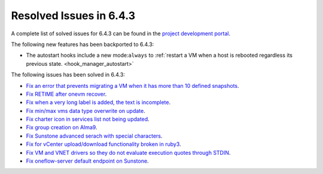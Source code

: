 .. _resolved_issues_643:

Resolved Issues in 6.4.3
--------------------------------------------------------------------------------


A complete list of solved issues for 6.4.3 can be found in the `project development portal <https://github.com/OpenNebula/one/milestone/63?closed=1>`__.

The following new features has been backported to 6.4.3:

- The autostart hooks include a new mode:``always`` to :ref:`restart a VM when a host is rebooted regardless its previous state. <hook_manager_autostart>`

The following issues has been solved in 6.4.3:

- `Fix an error that prevents migrating a VM when it has more than 10 defined snapshots <https://github.com/OpenNebula/one/issues/5991>`__.
- `Fix RETIME after onevm recover <https://github.com/OpenNebula/one/issues/5950>`__.
- `Fix when a very long label is added, the text is incomplete <https://github.com/OpenNebula/one/issues/5998>`__.
- `Fix min/max vms data type overwrite on update <https://github.com/OpenNebula/one/issues/5983>`__.
- `Fix charter icon in services list not being updated <https://github.com/OpenNebula/one/issues/6007>`__.
- `Fix group creation on Alma9 <https://github.com/OpenNebula/one/issues/5993>`__.
- `Fix Sunstone advanced serach with special characters <https://github.com/OpenNebula/one/issues/6021>`__.
- `Fix for vCenter upload/download functionality broken in ruby3 <https://github.com/OpenNebula/one/issues/5996>`__.
- `Fix VM and VNET drivers so they do not evaluate execution quotes through STDIN <https://github.com/OpenNebula/one/pull/6011>`__.
- `Fix oneflow-server default endpoint on Sunstone <https://github.com/OpenNebula/one/pull/6026>`__.
